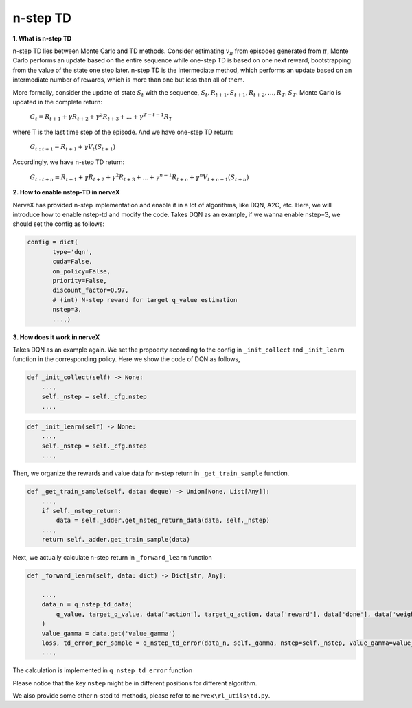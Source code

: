 n-step TD
=========

**1. What is n-step TD**

n-step TD lies between Monte Carlo and TD methods. Consider estimating :math:`v_\pi` from
episodes generated from :math:`\pi`, Monte Carlo performs an update based on the entire
sequence while one-step TD is based on one next reward, bootstrapping from the value of the
state one step later. n-step TD is the intermediate method, which performs an update based
on an intermediate number of rewards, which is more than one but less than all of them.

.. image:: nstep_td.png
   :align: center
   :scale: 50 %

More formally, consider the update of state :math:`S_t` with the sequence,
:math:`S_t, R_{t+1}, S_{t+1}, R_{t+2}, ..., R_{T}, S_{T}`. Monte Carlo is updated in the complete
return:

    :math:`G_{t} = R_{t+1} + \gamma R_{t+2} + \gamma^2 R_{t+3} + ... +\gamma^{T-t-1} R_{T}`

where T is the last time step of the episode. And we have one-step TD return:

    :math:`G_{t:t+1} = R_{t+1} + \gamma V_{t}(S_{t+1})`

Accordingly, we have n-step TD return:

    :math:`G_{t:t+n} = R_{t+1} + \gamma R_{t+2} + \gamma^2 R_{t+3} + ... +\gamma^{n-1} R_{t+n} + \gamma^n V_{t+n-1}(S_{t+n})`

**2. How to enable nstep-TD in nerveX**

NerveX has provided n-step implementation and enable it in a lot of algorithms, like DQN, A2C, etc.
Here, we will introduce how to enable nstep-td and modify the code. Takes DQN as an example, if we
wanna enable nstep=3, we should set the config as follows:

.. code:: python

 config = dict(
        type='dqn',
        cuda=False,
        on_policy=False,
        priority=False,
        discount_factor=0.97,
        # (int) N-step reward for target q_value estimation
        nstep=3,
        ...,)

**3. How does it work in nerveX**

Takes DQN as an example again. We set the propoerty according to the config in ``_init_collect`` and
``_init_learn`` function in the corresponding policy. Here we show the code of DQN as follows,

.. code:: python

    def _init_collect(self) -> None:
        ...,
        self._nstep = self._cfg.nstep
        ...,

.. code:: python

    def _init_learn(self) -> None:
        ...,
        self._nstep = self._cfg.nstep
        ...,

Then, we organize the rewards and value data for n-step return in ``_get_train_sample`` function.

.. code:: python

    def _get_train_sample(self, data: deque) -> Union[None, List[Any]]:
        ...,
        if self._nstep_return:
            data = self._adder.get_nstep_return_data(data, self._nstep)
        ...,
        return self._adder.get_train_sample(data)

Next, we actually calculate n-step return in ``_forward_learn`` function

.. code:: python

    def _forward_learn(self, data: dict) -> Dict[str, Any]:

        ...,
        data_n = q_nstep_td_data(
            q_value, target_q_value, data['action'], target_q_action, data['reward'], data['done'], data['weight']
        )
        value_gamma = data.get('value_gamma')
        loss, td_error_per_sample = q_nstep_td_error(data_n, self._gamma, nstep=self._nstep, value_gamma=value_gamma)
        ...,

The calculation is implemented in ``q_nstep_td_error`` function

Please notice that the key ``nstep`` might be in different positions for different algorithm.

We also provide some other n-sted td methods, please refer to ``nervex\rl_utils\td.py``.
